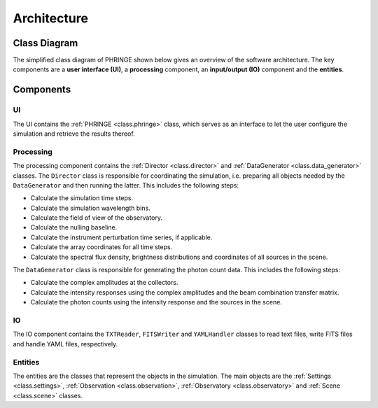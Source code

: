 .. _architecture:

Architecture
============

Class Diagram
-------------

The simplified class diagram of PHRINGE shown below gives an overview of the software architecture. The key components
are a **user interface (UI)**, a **processing** component, an **input/output (IO)** component and the **entities**.

.. image:: _static/architecture.jpg
    :alt: Architecture
    :width: 100%

Components
----------

UI
~~
The UI contains the :ref:`PHRINGE <class.phringe>` class, which serves as an interface to let the user configure the simulation and retrieve the results thereof.

Processing
~~~~~~~~~~
The processing component contains the :ref:`Director <class.director>` and :ref:`DataGenerator <class.data_generator>` classes. The ``Director`` class is responsible for coordinating the simulation, i.e. preparing all objects needed by the ``DataGenerator`` and then running the latter.
This includes the following steps:

* Calculate the simulation time steps.
* Calculate the simulation wavelength bins.
* Calculate the field of view of the observatory.
* Calculate the nulling baseline.
* Calculate the instrument perturbation time series, if applicable.
* Calculate the array coordinates for all time steps.
* Calculate the spectral flux density, brightness distributions and coordinates of all sources in the scene.

The ``DataGenerator`` class is responsible for generating the photon count data. This includes the following steps:

* Calculate the complex amplitudes at the collectors.
* Calculate the intensity responses using the complex amplitudes and the beam combination transfer matrix.
* Calculate the photon counts using the intensity response and the sources in the scene.

IO
~~

The IO component contains the ``TXTReader``, ``FITSWriter`` and ``YAMLHandler`` classes to read text files, write FITS files and handle YAML files, respectively.

Entities
~~~~~~~~
The entities are the classes that represent the objects in the simulation. The main objects are the :ref:`Settings <class.settings>`, :ref:`Observation <class.observation>`, :ref:`Observatory <class.observatory>` and :ref:`Scene <class.scene>` classes.